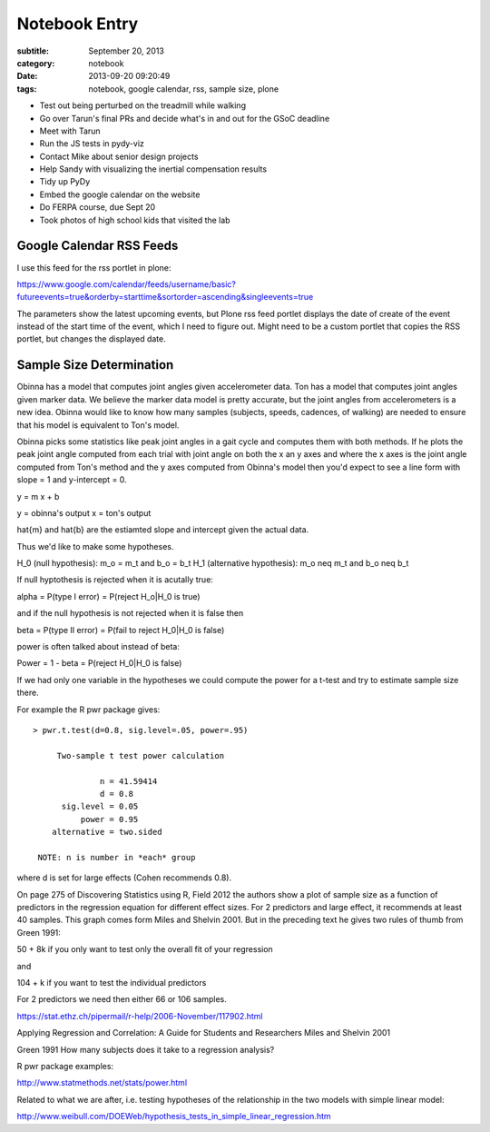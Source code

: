 ==============
Notebook Entry
==============

:subtitle: September 20, 2013
:category: notebook
:date: 2013-09-20 09:20:49
:tags: notebook, google calendar, rss, sample size, plone



- Test out being perturbed on the treadmill while walking
- Go over Tarun's final PRs and decide what's in and out for the GSoC
  deadline
- Meet with Tarun
- Run the JS tests in pydy-viz
- Contact Mike about senior design projects
- Help Sandy with visualizing the inertial compensation results
- Tidy up PyDy
- Embed the google calendar on the website
- Do FERPA course, due Sept 20
- Took photos of high school kids that visited the lab



Google Calendar RSS Feeds
=========================

I use this feed for the rss portlet in plone:

https://www.google.com/calendar/feeds/username/basic?futureevents=true&orderby=starttime&sortorder=ascending&singleevents=true

The parameters show the latest upcoming events, but Plone rss feed portlet
displays the date of create of the event instead of the start time of the
event, which I need to figure out. Might need to be a custom portlet that
copies the RSS portlet, but changes the displayed date.

Sample Size Determination
=========================

Obinna has a model that computes joint angles given accelerometer data. Ton has
a model that computes joint angles given marker data. We believe the marker
data model is pretty accurate, but the joint angles from accelerometers is a new
idea. Obinna would like to know how many samples (subjects, speeds, cadences,
of walking) are needed to ensure that his model is equivalent to Ton's model.

Obinna picks some statistics like peak joint angles in a gait cycle and
computes them with both methods. If he plots the peak joint angle computed from
each trial with joint angle on both the x an y axes and where the x axes is the
joint angle computed from Ton's method and the y axes computed from Obinna's
model then you'd expect to see a line form with slope = 1 and y-intercept = 0.

y = m x + b

y = obinna's output
x = ton's output

\hat{m} and \hat{b} are the estiamted slope and intercept given the actual
data.

Thus we'd like to make some hypotheses.

H_0 (null hypothesis): m_o = m_t and b_o = b_t
H_1 (alternative hypothesis): m_o \neq m_t and b_o \neq b_t

If null hyptothesis is rejected when it is acutally true:

\alpha = P(type I error) = P(reject H_o|H_0 is true)

and if the null hypothesis is not rejected when it is false then

\beta = P(type II error) = P(fail to reject H_0|H_0 is false)

power is often talked about instead of \beta:

Power = 1 - \beta = P(reject H_0|H_0 is false)

If we had only one variable in the hypotheses we could compute the power for a
t-test and try to estimate sample size there.

For example the R pwr package gives::

  > pwr.t.test(d=0.8, sig.level=.05, power=.95)

       Two-sample t test power calculation 

                n = 41.59414
                d = 0.8
        sig.level = 0.05
            power = 0.95
      alternative = two.sided

   NOTE: n is number in *each* group

where d is set for large effects (Cohen recommends 0.8).

On page 275 of Discovering Statistics using R, Field 2012 the authors show a
plot of sample size as a function of predictors in the regression equation for
different effect sizes. For 2 predictors and large effect, it recommends at
least 40 samples. This graph comes form Miles and Shelvin 2001. But in the
preceding text he gives two rules of thumb from Green 1991:

50 + 8k if you only want to test only the overall fit of your regression

and

104 + k if you want to test the individual predictors

For 2 predictors we need then either 66 or 106 samples.

https://stat.ethz.ch/pipermail/r-help/2006-November/117902.html

Applying Regression and Correlation: A Guide for Students and Researchers
Miles and Shelvin 2001

Green 1991 How many subjects does it take to a regression analysis?

R pwr package examples:

http://www.statmethods.net/stats/power.html

Related to what we are after, i.e. testing hypotheses of the relationship in
the two models with simple linear model:

http://www.weibull.com/DOEWeb/hypothesis_tests_in_simple_linear_regression.htm
